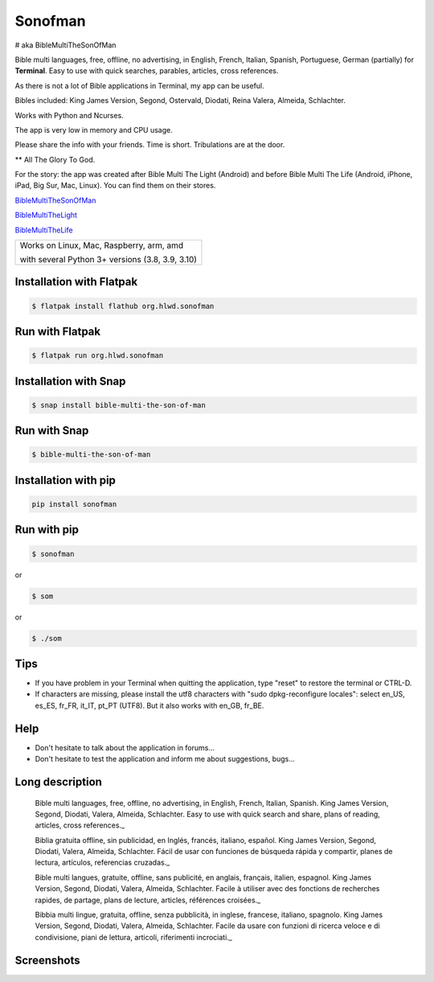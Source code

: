 
Sonofman
===========
# aka BibleMultiTheSonOfMan  


Bible multi languages, free, offline, no advertising, in English, French, Italian, Spanish, Portuguese, German (partially) for **Terminal**.
Easy to use with quick searches, parables, articles, cross references.

As there is not a lot of Bible applications in Terminal, my app can be useful.

Bibles included: King James Version, Segond, Ostervald, Diodati, Reina Valera, Almeida, Schlachter.

Works with Python and Ncurses.

The app is very low in memory and CPU usage.

Please share the info with your friends. Time is short. Tribulations are at the door.

** All The Glory To God.



For the story: the app was created after Bible Multi The Light (Android) and before Bible Multi The Life (Android, iPhone, iPad, Big Sur, Mac, Linux).
You can find them on their stores.

`BibleMultiTheSonOfMan <https://gitlab.com/hotlittlewhitedog/BibleMultiTheSonOfMan>`_

`BibleMultiTheLight <https://gitlab.com/hotlittlewhitedog/BibleMultiTheLight>`_ 

`BibleMultiTheLife <https://gitlab.com/hotlittlewhitedog/BibleTheLife>`_



+----------------------------------------------------+
|                                                    |
| Works on Linux, Mac, Raspberry, arm, amd           |
|                                                    |
| with several Python 3+ versions (3.8, 3.9, 3.10)   |
|                                                    |
+----------------------------------------------------+

Installation with Flatpak
-------------------------
.. code-block:: console

    $ flatpak install flathub org.hlwd.sonofman



Run with Flatpak
----------------
.. code-block:: console

    $ flatpak run org.hlwd.sonofman



Installation with Snap
----------------------
.. code-block:: console

    $ snap install bible-multi-the-son-of-man



Run with Snap
-------------
.. code-block:: console

    $ bible-multi-the-son-of-man



Installation with pip
---------------------
.. code-block:: python 

    pip install sonofman



Run with pip
------------
.. code-block:: console

    $ sonofman
    
or

.. code-block:: console

    $ som

or

.. code-block:: console

    $ ./som



Tips
----

* If you have problem in your Terminal when quitting the application, type "reset" to restore the terminal or CTRL-D.

* If characters are missing, please install the utf8 characters with "sudo dpkg-reconfigure locales": select en_US, es_ES, fr_FR, it_IT, pt_PT (UTF8). But it also works with en_GB, fr_BE.



Help
----

* Don't hesitate to talk about the application in forums...

* Don't hesitate to test the application and inform me about suggestions, bugs...



Long description
----------------

    Bible multi languages, free, offline, no advertising, in English, French, Italian, Spanish.
    King James Version, Segond, Diodati, Valera, Almeida, Schlachter.
    Easy to use with quick search and share, plans of reading, articles, cross references._


    Biblia gratuita offline, sin publicidad, en Inglés, francés, italiano, español.
    King James Version, Segond, Diodati, Valera, Almeida, Schlachter.
    Fácil de usar con funciones de búsqueda rápida y compartir, planes de lectura, artículos, referencias cruzadas._


    Bible multi langues, gratuite, offline, sans publicité, en anglais, français, italien, espagnol.
    King James Version, Segond, Diodati, Valera, Almeida, Schlachter.
    Facile à utiliser avec des fonctions de recherches rapides, de partage, plans de lecture, articles, références croisées._


    Bibbia multi lingue, gratuita, offline, senza pubblicità, in inglese, francese, italiano, spagnolo.
    King James Version, Segond, Diodati, Valera, Almeida, Schlachter.
    Facile da usare con funzioni di ricerca veloce e di condivisione, piani de lettura, articoli, riferimenti incrociati._
    
    
    
Screenshots
-----------

.. image:: https://gitlab.com/hotlittlewhitedog/BibleMultiTheSonOfMan/raw/master/screenshots/som00.png
    :alt: Screenshot

.. image:: https://gitlab.com/hotlittlewhitedog/BibleMultiTheSonOfMan/raw/master/screenshots/som01.png
    :alt: Screenshot

.. image:: https://gitlab.com/hotlittlewhitedog/BibleMultiTheSonOfMan/raw/master/screenshots/som06.png
    :alt: Screenshot

.. image:: https://gitlab.com/hotlittlewhitedog/BibleMultiTheSonOfMan/raw/master/screenshots/som07.png
    :alt: Screenshot

.. image:: https://gitlab.com/hotlittlewhitedog/BibleMultiTheSonOfMan/raw/master/screenshots/som08.png
    :alt: Screenshot

.. image:: https://gitlab.com/hotlittlewhitedog/BibleMultiTheSonOfMan/raw/master/screenshots/som09.png
    :alt: Screenshot

.. image:: https://gitlab.com/hotlittlewhitedog/BibleMultiTheSonOfMan/raw/master/screenshots/som03.png
    :alt: Screenshot
    
.. image:: https://gitlab.com/hotlittlewhitedog/BibleMultiTheSonOfMan/raw/master/screenshots/som04.png
    :alt: Screenshot

.. image:: https://gitlab.com/hotlittlewhitedog/BibleMultiTheSonOfMan/raw/master/screenshots/som05.png
    :alt: Screenshot
